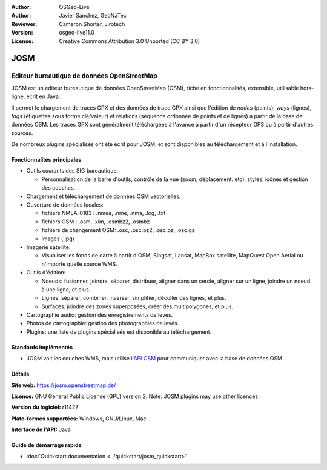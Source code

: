 :Author: OSGeo-Live
:Author: Javier Sanchez, GeoNaTec
:Reviewer: Cameron Shorter, Jirotech
:Version: osgeo-live11.0
:License: Creative Commons Attribution 3.0 Unported (CC BY 3.0)

.. image:: /images/project_logos/logo-josm.png
  :alt: project logo
  :align: right
  :target: http://josm.openstreetmap.de

JOSM
================================================================================

Editeur bureautique de données OpenStreetMap 
~~~~~~~~~~~~~~~~~~~~~~~~~~~~~~~~~~~~~~~~~~~~~~~~~~~~~~~~~~~~~~~~~~~~~~~~~~~~~~~~

JOSM est un éditeur bureautique de données OpenStreetMap (OSM), riche en fonctionnalités, extensible, utilisable hors-ligne, écrit en Java.

Il permet le chargement de traces GPX et des données de trace GPX ainsi que l'édition de *nodes* 
(points), *ways* (lignes), *tags* (étiquettes sous forme clé/valeur) et relations 
(séquence ordonnée de points et de lignes) à partir de la base de données OSM.
Les traces GPX sont généralment téléchargées à l'avance à partir d'un récepteur GPS ou à partir d'autres sources.

De nombreux plugins spécialisés ont été écrit pour JOSM, et sont disponibles au téléchargement et à l'installation.

.. image:: /images/screenshots/josm/josm_inteface.png
  :scale: 55 %
  :alt: JOSM Editor.
  :align: right

Fonctionnalités principales
--------------------------------------------------------------------------------

* Outils courants des SIG bureautique:

  * Personnalisation de la barre d'outils, contrôle de la vue (zoom, déplacement. etc), styles, icônes et gestion des couches.

* Chargement et téléchargement de données OSM vectorielles.

* Ouverture de données locales:

  * fichiers NMEA-0183 : .nmea, .nme, .nma, .log, .txt
  * fichiers OSM : .osm, .xlm, .osmbz2, .osmbz
  * fichiers de changement OSM: .osc, .osc.bz2, .osc.bz, .osc.gz
  * images (.jpg)

* Imagerie satellite:
  
  * Visualiser  les fonds de carte à partir d'OSM, Bingsat, Lansat, MapBox satellite, MapQuest Open Aerial ou n'importe quelle source WMS.

* Outils d'édition:

  * Noeuds: fusionner, joindre, séparer, distribuer, aligner dans un cercle, aligner sur un ligne, joindre  un noeud à une ligne, et plus.
  * Lignes: séparer, combiner, inverser, simplifier, décoller des lignes, et plus.
  * Surfaces: joindre des zones superposées, créer des multipolygones, et plus.

* Cartographie audio: gestion des enregistrements de levés.

* Photos de cartographie:  gestion des photographies de levés.
 
* Plugins: une liste de plugins spécialisés est disponible au téléchargement.


Standards implémentés
--------------------------------------------------------------------------------

* JOSM voit les couches WMS, mais utilise l'`API OSM <http://wiki.openstreetmap.org/wiki/API_v0.6>`_ pour communiquer avec la base de données OSM.


Détails
--------------------------------------------------------------------------------

**Site web:** https://josm.openstreetmap.de/

**Licence:** GNU General Public License (GPL) version 2. Note: JOSM plugins may use other licences.

**Version du logiciel:** r11427

**Plate-formes supportées:** Windows, GNU/Linux, Mac

**Interface de l'API:** Java


Guide de démarrage rapide
--------------------------------------------------------------------------------
 
* :doc:`Quickstart documentation <../quickstart/josm_quickstart>`


